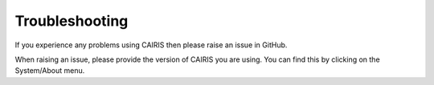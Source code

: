 Troubleshooting
===============

If you experience any problems using CAIRIS then please raise an issue in GitHub.

When raising an issue, please provide the version of CAIRIS you are using.  You can find this by clicking on the System/About menu.
